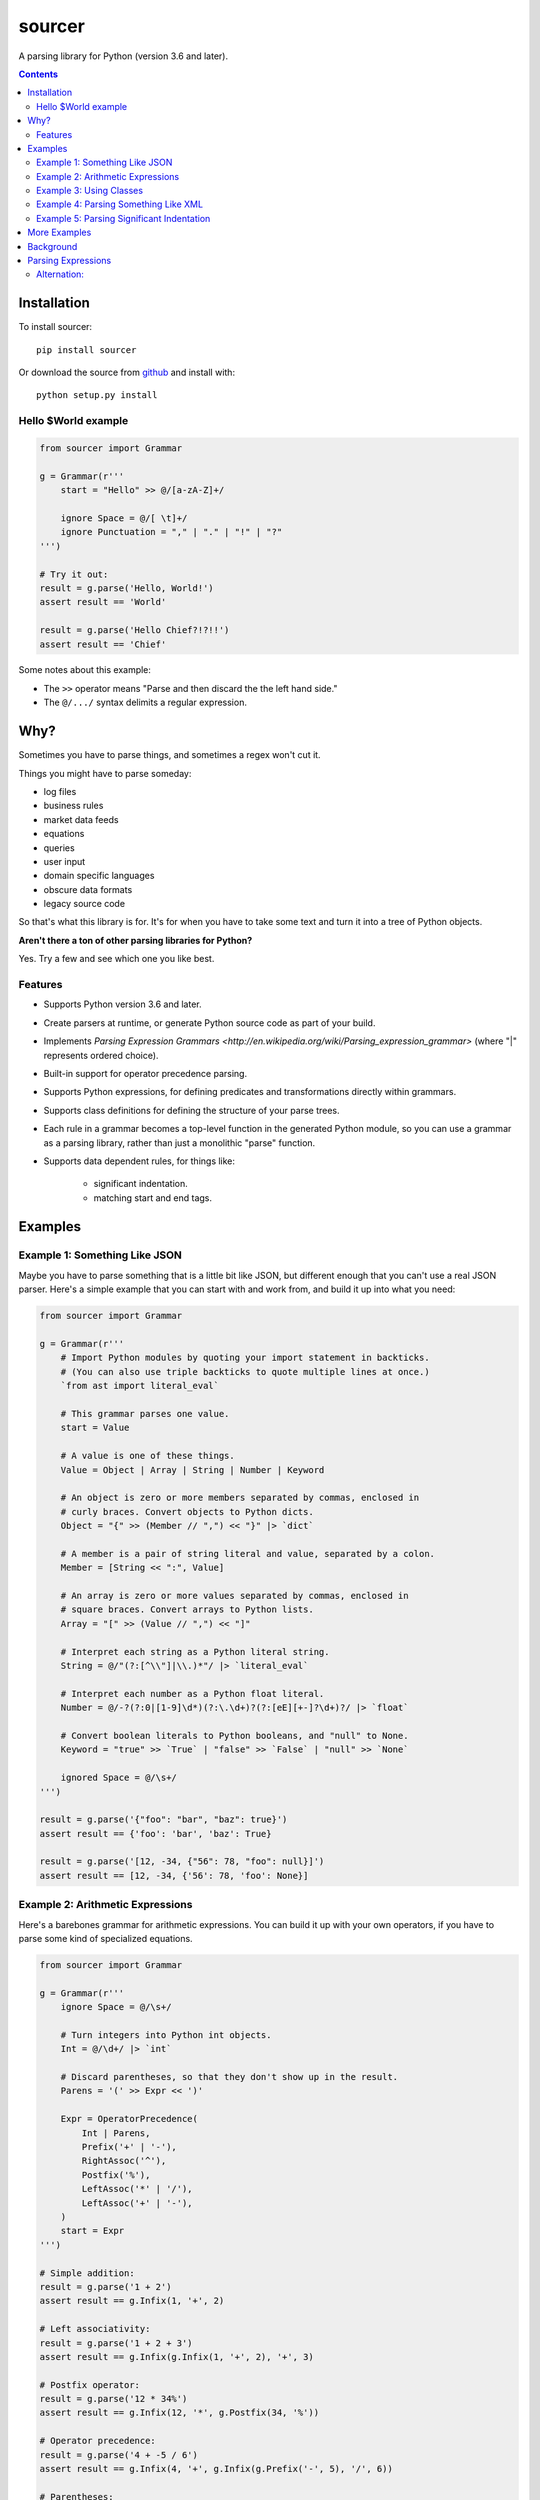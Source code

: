 sourcer
=======

A parsing library for Python (version 3.6 and later).


.. contents::


Installation
------------

To install sourcer::

    pip install sourcer

Or download the source from `github <https://github.com/jvs/sourcer>`_
and install with::

    python setup.py install


Hello $World example
~~~~~~~~~~~~~~~~~~~~

.. code:: python

    from sourcer import Grammar

    g = Grammar(r'''
        start = "Hello" >> @/[a-zA-Z]+/

        ignore Space = @/[ \t]+/
        ignore Punctuation = "," | "." | "!" | "?"
    ''')

    # Try it out:
    result = g.parse('Hello, World!')
    assert result == 'World'

    result = g.parse('Hello Chief?!?!!')
    assert result == 'Chief'


Some notes about this example:

* The ``>>`` operator means "Parse and then discard the the left hand side."
* The ``@/.../`` syntax delimits a regular expression.


Why?
----

Sometimes you have to parse things, and sometimes a regex won't cut it.

Things you might have to parse someday:

- log files
- business rules
- market data feeds
- equations
- queries
- user input
- domain specific languages
- obscure data formats
- legacy source code

So that's what this library is for. It's for when you have to take some text
and turn it into a tree of Python objects.


**Aren't there a ton of other parsing libraries for Python?**

Yes.  Try a few and see which one you like best.



Features
~~~~~~~~

- Supports Python version 3.6 and later.
- Create parsers at runtime, or generate Python source code as part of your build.
- Implements `Parsing Expression Grammars <http://en.wikipedia.org/wiki/Parsing_expression_grammar>`
  (where "|" represents ordered choice).
- Built-in support for operator precedence parsing.
- Supports Python expressions, for defining predicates and transformations
  directly within grammars.
- Supports class definitions for defining the structure of your parse trees.
- Each rule in a grammar becomes a top-level function in the generated Python
  module, so you can use a grammar as a parsing library, rather than just a
  monolithic "parse" function.
- Supports data dependent rules, for things like:

    - significant indentation.
    - matching start and end tags.


Examples
--------


Example 1: Something Like JSON
~~~~~~~~~~~~~~~~~~~~~~~~~~~~~~

Maybe you have to parse something that is a little bit like JSON, but different
enough that you can't use a real JSON parser. Here's a simple example that you
can start with and work from, and build it up into what you need:

.. code:: python

    from sourcer import Grammar

    g = Grammar(r'''
        # Import Python modules by quoting your import statement in backticks.
        # (You can also use triple backticks to quote multiple lines at once.)
        `from ast import literal_eval`

        # This grammar parses one value.
        start = Value

        # A value is one of these things.
        Value = Object | Array | String | Number | Keyword

        # An object is zero or more members separated by commas, enclosed in
        # curly braces. Convert objects to Python dicts.
        Object = "{" >> (Member // ",") << "}" |> `dict`

        # A member is a pair of string literal and value, separated by a colon.
        Member = [String << ":", Value]

        # An array is zero or more values separated by commas, enclosed in
        # square braces. Convert arrays to Python lists.
        Array = "[" >> (Value // ",") << "]"

        # Interpret each string as a Python literal string.
        String = @/"(?:[^\\"]|\\.)*"/ |> `literal_eval`

        # Interpret each number as a Python float literal.
        Number = @/-?(?:0|[1-9]\d*)(?:\.\d+)?(?:[eE][+-]?\d+)?/ |> `float`

        # Convert boolean literals to Python booleans, and "null" to None.
        Keyword = "true" >> `True` | "false" >> `False` | "null" >> `None`

        ignored Space = @/\s+/
    ''')

    result = g.parse('{"foo": "bar", "baz": true}')
    assert result == {'foo': 'bar', 'baz': True}

    result = g.parse('[12, -34, {"56": 78, "foo": null}]')
    assert result == [12, -34, {'56': 78, 'foo': None}]


Example 2: Arithmetic Expressions
~~~~~~~~~~~~~~~~~~~~~~~~~~~~~~~~~

Here's a barebones grammar for arithmetic expressions. You can build it up with
your own operators, if you have to parse some kind of specialized equations.

.. code:: python

    from sourcer import Grammar

    g = Grammar(r'''
        ignore Space = @/\s+/

        # Turn integers into Python int objects.
        Int = @/\d+/ |> `int`

        # Discard parentheses, so that they don't show up in the result.
        Parens = '(' >> Expr << ')'

        Expr = OperatorPrecedence(
            Int | Parens,
            Prefix('+' | '-'),
            RightAssoc('^'),
            Postfix('%'),
            LeftAssoc('*' | '/'),
            LeftAssoc('+' | '-'),
        )
        start = Expr
    ''')

    # Simple addition:
    result = g.parse('1 + 2')
    assert result == g.Infix(1, '+', 2)

    # Left associativity:
    result = g.parse('1 + 2 + 3')
    assert result == g.Infix(g.Infix(1, '+', 2), '+', 3)

    # Postfix operator:
    result = g.parse('12 * 34%')
    assert result == g.Infix(12, '*', g.Postfix(34, '%'))

    # Operator precedence:
    result = g.parse('4 + -5 / 6')
    assert result == g.Infix(4, '+', g.Infix(g.Prefix('-', 5), '/', 6))

    # Parentheses:
    result = g.parse('7 * (8 + 9)')
    assert result == g.Infix(7, '*', g.Infix(8, '+', 9))

    # Right associativity:
    result = g.parse('10 ^ 11 ^ 12')
    assert result == g.Infix(10, '^', g.Infix(11, '^', 12))


Some notes about this example:

* The ``|>`` operator means "Take the result from the left operand and then
  apply the function on the right."
* The ``OperatorPrecedence`` rule constructs the operator precedence table.
  It parses operations and returns ``Infix``, ``Prefix``, and ``Postfix`` objects.



Example 3: Using Classes
~~~~~~~~~~~~~~~~~~~~~~~~

This is just a quick example to show how you can define classes within your
grammars.

.. code:: python

    from sourcer import Grammar

    g = Grammar(r'''
        # Parse a list of commands separated by semicolons.
        start = Command / ";"

        # A command is an action and a range.
        class Command {
            action: "Copy" | "Delete" | "Print"
            range: Range
        }

        # A range can be open or closed on either end.
        class Range {
            open: "(" | "["
            left: Int << ","
            right: Int
            close: "]" | ")"
        }

        Int = @/\d+/ |> `int`

        ignore Space = @/\s+/
    ''')

    result = g.parse('Print [10, 20); Delete (33, 44);')
    assert result == [
        g.Command(
            action='Print',
            range=g.Range('[', 10, 20, ')')
        ),
        g.Command(
            action='Delete',
            range=g.Range('(', 33, 44, ')')
        ),
    ]

    # Objects created from these classes have position information:
    assert result[1]._position_info.start == g._Position(
        index=16, line=1, column=17,
    )

    assert result[1]._position_info.end == g._Position(
        index=30, line=1, column=31,
    )



Example 4: Parsing Something Like XML
~~~~~~~~~~~~~~~~~~~~~~~~~~~~~~~~~~~~~

Maybe you have to parse something where you have matching start and end tags.
Here's a simple example that you can work from.

.. code:: python

    from sourcer import Grammar

    g = Grammar(r'''
        # A document is a list of one or more items:
        Document = Item+

        # An item is either an element or some text:
        Item = Element | Text

        # A text section doesn't contain the "<" character:
        class Text {
            content: @/[^<]+/
        }

        # An element is a pair of matching tags, and zero or more items:
        class Element {
            open: "<" >> Word << ">"
            items: Item*
            close: "</" >> Word << ">" where `lambda x: x == open`
        }

        # A word doesn't have special characters, and doesn't start with a digit:
        Word = @/[_a-zA-Z][_a-zA-Z0-9]*/
    ''')

    # Use the "Document" rule directly:
    result = g.Document.parse('To: <party><b>Second</b> Floor Only</party>')

    print(result)
    assert result == [
        g.Text('To: '),
        g.Element(
            open='party',
            items=[
                g.Element('b', [g.Text('Second')], 'b'),
                g.Text(' Floor Only'),
            ],
            close='party',
        ),
    ]



Example 5: Parsing Significant Indentation
~~~~~~~~~~~~~~~~~~~~~~~~~~~~~~~~~~~~~~~~~~

If you ever need to parse something with significant indentation, you can start
with this example.

.. code:: python

    from sourcer import Grammar

    g = Grammar(r'''
        ignore Space = @/[ \t]+/

        Indent = @/\n[ \t]*/

        MatchIndent(i) =>
            Indent where `lambda x: x == i`

        IncreaseIndent(i) =>
            Indent where `lambda x: len(x) > len(i)`

        Body(current_indent) =>
            let i = IncreaseIndent(current_indent) in
            Statement(i) // MatchIndent(i)

        Statement(current_indent) =>
            If(current_indent) | Print

        class If(current_indent) {
            test: "if" >> Name
            body: Body(current_indent)
        }

        class Print {
            name: "print" >> Name
        }

        Name = @/[a-zA-Z]+/
        Newline = @/[\r\n]+/

        Start = Opt(Newline) >> (Statement('') / Newline)
    ''')

    from textwrap import dedent

    result = g.parse('print ok\nprint bye')
    assert result == [g.Print('ok'), g.Print('bye')]

    result = g.parse('if foo\n  print bar')
    assert result == [g.If('foo', [g.Print('bar')])]

    result = g.parse(dedent('''
        print ok
        if foo
            if bar
                print baz
                print fiz
            print buz
        print zim
    '''))
    assert result == [
        g.Print('ok'),
        g.If('foo', [
            g.If('bar', [
                g.Print('baz'),
                g.Print('fiz'),
            ]),
            g.Print('buz'),
        ]),
        g.Print('zim'),
    ]


More Examples
-------------
Parsing `Excel formula <https://github.com/jvs/sourcer/tree/master/examples>`_
and some corresponding
`test cases <https://github.com/jvs/sourcer/blob/master/tests/test_excel.py>`_.


Background
----------
`Parsing expression grammar
<http://en.wikipedia.org/wiki/Parsing_expression_grammar>`_.

The main thing to know is that the "|" operator represents an ordered choice.


Parsing Expressions
-------------------

This is work in progress. The goal is to provide examples of each of the
different parsing expressions.

For now, here's a list of the supported expressions:

- Alternation:

    - ``foo / bar`` -- parses a list of `foo` separated by `bar`, consuming
      an optional trailing separator
    - ``foo // bar`` -- parses a list of `foo` separated by `bar`, and does
      not consume a trailing separator
    - In both cases, returns the list of `foo` values and discards the `bar`
      values

- Application:

    - ``foo |> bar`` -- parses `foo` then parses `bar`, then returns ``bar(foo)``
    - ``foo <| bar`` -- parses `foo` then parses `bar`, then returns ``foo(bar)``

- Binding:

    - ``let foo = bar in baz`` -- parses `bar`, binding the result to `foo`, then
      parses `baz`

- Class:

    - ``class Foo { bar: Bar; baz: Baz }`` -- defines a sequence of named elements

- Expectation:

    - ``Expect(foo)`` -- parses `foo` without consuming any input
    - ``ExpectNot(foo)`` -- fails if it can parse `foo`

- Failure:

    - ``Fail(message)`` -- fails with the provided error message

- Invocation:

    - ``foo(bar)`` -- parses the rule `foo` using the parsing expression `bar`

- OperatorPrecedence:

    - ``OperatorPrecedence(...)`` -- defines an operator precedence table

- Option:

    - ``foo?`` -- parse `foo`, if that fails then return ``None``
    - ``Opt(foo)`` -- verbose form of ``foo?``

- Ordered Choice:

    - ``foo | bar`` -- parses `foo`, and if that fails, then tries `bar`

- Python Expression:

    - `\`foo\`` -- returns the Python value ``foo``

- Predicate:

    - ``foo where bar`` -- parses `foo`, then `bar`, returning `foo` only if
      ``bar(foo)`` returns `True` (or some other truthy value)

- Projection:

    - ``foo >> bar`` -- parses `foo`, then parses `bar`, then returns only `bar`
    - ``foo << bar`` -- parses `foo`, then parses `bar`, then returns only `foo`

- Regular Expression:

    - ``@/foo/`` -- matches the regular expression `foo`

- Repetition:

    - ``foo*`` -- parses `foo` zero or more times, returning the results in a list
    - ``foo+`` -- parses `foo` one or more times
    - ``List(foo)`` -- verbose form of `foo*`
    - ``Some(foo)`` -- verbose form of `foo+`

- Sequence:

    - ``[foo, bar, baz]`` -- parses `foo`, then `bar`, then `baz`, returning the
      results in a list

- String Matching:

    - ``'foo'`` -- matches the string 'foo'`


Alternation:
~~~~~~~~~~~~

.. code:: python

    from sourcer import Grammar

    g = Grammar(r'''
        # Alternation -- with optional trailing separator:
        Statements = Statement / ";"

        # Alternation -- without trailing separator:
        Arguments = Argument // ","

        Statement = Word+
        Argument = Word
        Word = @/\w+/

        ignore Space = @/\s+/
    ''')

    # Use optional trailing separator:
    result = g.Statements.parse('print this; do that;')
    assert result == [['print', 'this'], ['do', 'that']]

    # Omit optional trailing separator:
    result = g.Statements.parse('go here; then stop')
    assert result == [['go', 'here'], ['then', 'stop']]

    # Try using optional separator where it's not allowed:
    try:
        result = g.Arguments.parse('these, those, theirs,')
        assert False
    except g.PartialParseError as exc:
        assert exc.partial_result == ['these', 'those', 'theirs']
        assert exc.last_position.index == 20
